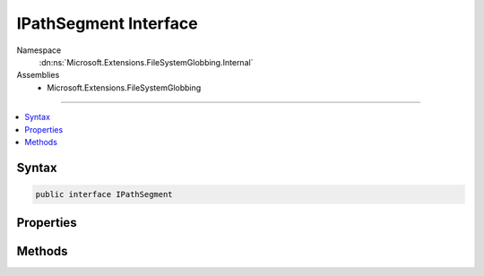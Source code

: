 

IPathSegment Interface
======================





Namespace
    :dn:ns:`Microsoft.Extensions.FileSystemGlobbing.Internal`
Assemblies
    * Microsoft.Extensions.FileSystemGlobbing

----

.. contents::
   :local:









Syntax
------

.. code-block:: csharp

    public interface IPathSegment








.. dn:interface:: Microsoft.Extensions.FileSystemGlobbing.Internal.IPathSegment
    :hidden:

.. dn:interface:: Microsoft.Extensions.FileSystemGlobbing.Internal.IPathSegment

Properties
----------

.. dn:interface:: Microsoft.Extensions.FileSystemGlobbing.Internal.IPathSegment
    :noindex:
    :hidden:

    
    .. dn:property:: Microsoft.Extensions.FileSystemGlobbing.Internal.IPathSegment.CanProduceStem
    
        
        :rtype: System.Boolean
    
        
        .. code-block:: csharp
    
            bool CanProduceStem
            {
                get;
            }
    

Methods
-------

.. dn:interface:: Microsoft.Extensions.FileSystemGlobbing.Internal.IPathSegment
    :noindex:
    :hidden:

    
    .. dn:method:: Microsoft.Extensions.FileSystemGlobbing.Internal.IPathSegment.Match(System.String)
    
        
    
        
        :type value: System.String
        :rtype: System.Boolean
    
        
        .. code-block:: csharp
    
            bool Match(string value)
    

